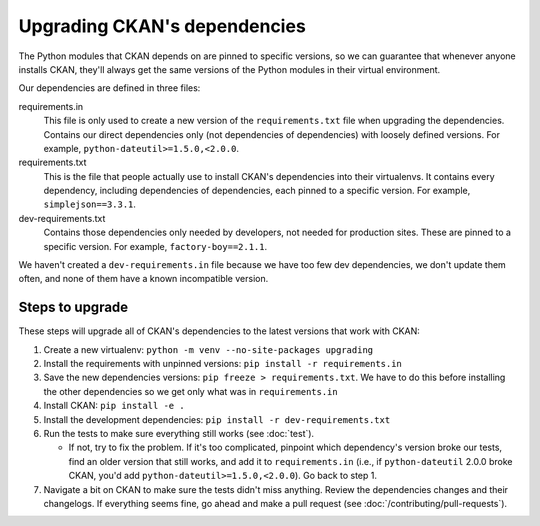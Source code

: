 =============================
Upgrading CKAN's dependencies
=============================

The Python modules that CKAN depends on are pinned to specific versions, so we
can guarantee that whenever anyone installs CKAN, they'll always get the same
versions of the Python modules in their virtual environment.

Our dependencies are defined in three files:

requirements.in
  This file is only used to create a new version of the ``requirements.txt``
  file when upgrading the dependencies.
  Contains our direct dependencies only (not dependencies of dependencies)
  with loosely defined versions. For example, ``python-dateutil>=1.5.0,<2.0.0``.

requirements.txt
  This is the file that people actually use to install CKAN's dependencies into
  their virtualenvs. It contains every dependency, including dependencies of
  dependencies, each pinned to a specific version.
  For example, ``simplejson==3.3.1``.

dev-requirements.txt
  Contains those dependencies only needed by developers, not needed for
  production sites. These are pinned to a specific version. For example,
  ``factory-boy==2.1.1``.

We haven't created a ``dev-requirements.in`` file because we have too few dev
dependencies, we don't update them often, and none of them have a known
incompatible version.

----------------
Steps to upgrade
----------------

These steps will upgrade all of CKAN's dependencies to the latest versions that
work with CKAN:

#. Create a new virtualenv: ``python -m venv --no-site-packages upgrading``

#. Install the requirements with unpinned versions: ``pip install -r
   requirements.in``

#. Save the new dependencies versions: ``pip freeze > requirements.txt``. We
   have to do this before installing the other dependencies so we get only what
   was in ``requirements.in``

#. Install CKAN: ``pip install -e .``

#. Install the development dependencies: ``pip install -r
   dev-requirements.txt``

#. Run the tests to make sure everything still works (see :doc:`test`).

   - If not, try to fix the problem. If it's too complicated, pinpoint which
     dependency's version broke our tests, find an older version that still
     works, and add it to ``requirements.in`` (i.e., if ``python-dateutil``
     2.0.0 broke CKAN, you'd add ``python-dateutil>=1.5.0,<2.0.0``). Go back to
     step 1.

#. Navigate a bit on CKAN to make sure the tests didn't miss anything. Review
   the dependencies changes and their changelogs. If everything seems fine, go
   ahead and make a pull request (see :doc:`/contributing/pull-requests`).
